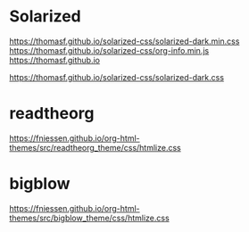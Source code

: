 * Solarized
https://thomasf.github.io/solarized-css/solarized-dark.min.css
https://thomasf.github.io/solarized-css/org-info.min.js
https://thomasf.github.io

https://thomasf.github.io/solarized-css/solarized-dark.css

* readtheorg 
https://fniessen.github.io/org-html-themes/src/readtheorg_theme/css/htmlize.css

* bigblow
https://fniessen.github.io/org-html-themes/src/bigblow_theme/css/htmlize.css
